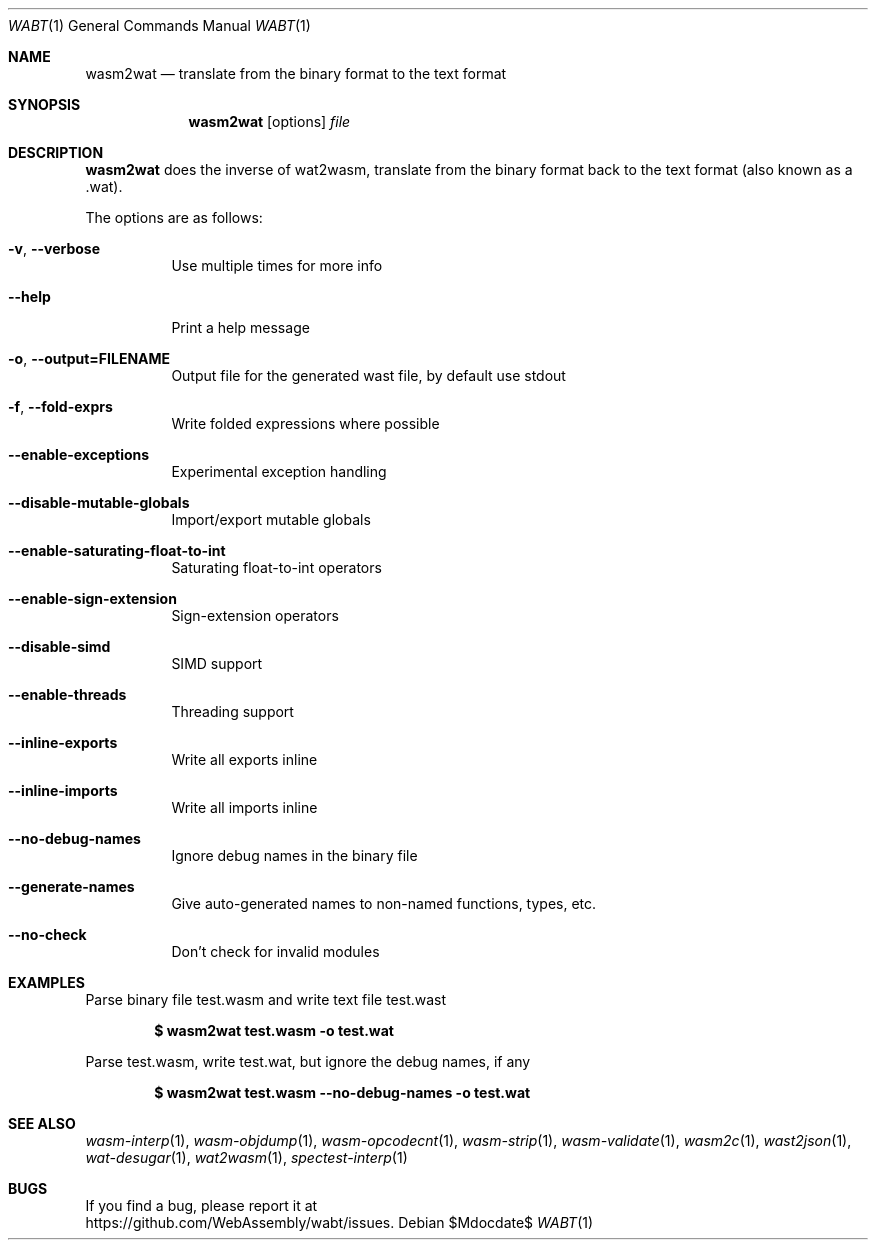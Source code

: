 .Dd $Mdocdate$
.Dt WABT 1
.Os
.Sh NAME
.Nm wasm2wat
.Nd translate from the binary format to the text format
.Sh SYNOPSIS
.Nm wasm2wat
.Op options
.Ar file
.Sh DESCRIPTION
.Nm
does the inverse of wat2wasm, translate from the binary format back to the text format (also known as a .wat).
.Pp
The options are as follows:
.Bl -tag -width Ds
.It Fl v , Fl Fl verbose
Use multiple times for more info
.It Fl Fl help
Print a help message
.It Fl o , Fl Fl output=FILENAME
Output file for the generated wast file, by default use stdout
.It Fl f , Fl Fl fold-exprs
Write folded expressions where possible
.It Fl Fl enable-exceptions
Experimental exception handling
.It Fl Fl disable-mutable-globals
Import/export mutable globals
.It Fl Fl enable-saturating-float-to-int
Saturating float-to-int operators
.It Fl Fl enable-sign-extension
Sign-extension operators
.It Fl Fl disable-simd
SIMD support
.It Fl Fl enable-threads
Threading support
.It Fl Fl inline-exports
Write all exports inline
.It Fl Fl inline-imports
Write all imports inline
.It Fl Fl no-debug-names
Ignore debug names in the binary file
.It Fl Fl generate-names
Give auto-generated names to non-named functions, types, etc.
.It Fl Fl no-check
Don't check for invalid modules
.El
.Sh EXAMPLES
Parse binary file test.wasm and write text file test.wast
.Pp
.Dl $ wasm2wat test.wasm -o test.wat
.Pp
Parse test.wasm, write test.wat, but ignore the debug names, if any
.Pp
.Dl $ wasm2wat test.wasm --no-debug-names -o test.wat
.Sh SEE ALSO
.Xr wasm-interp 1 ,
.Xr wasm-objdump 1 ,
.Xr wasm-opcodecnt 1 ,
.Xr wasm-strip 1 ,
.Xr wasm-validate 1 ,
.Xr wasm2c 1 ,
.Xr wast2json 1 ,
.Xr wat-desugar 1 ,
.Xr wat2wasm 1 ,
.Xr spectest-interp 1
.Sh BUGS
If you find a bug, please report it at
.br
.Lk https://github.com/WebAssembly/wabt/issues .
